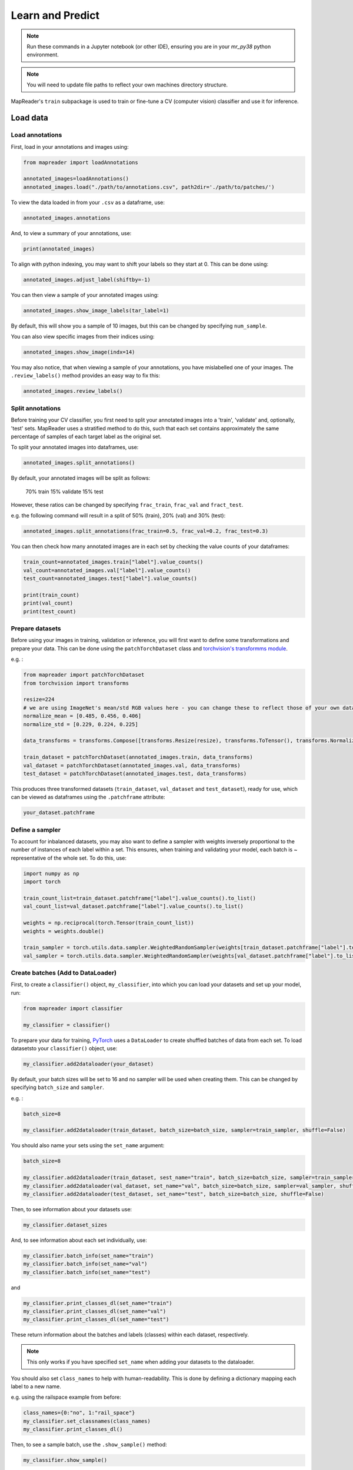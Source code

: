 Learn and Predict
==================

.. note:: Run these commands in a Jupyter notebook (or other IDE), ensuring you are in your `mr_py38` python environment.

.. note:: You will need to update file paths to reflect your own machines directory structure.

MapReader's ``train`` subpackage is used to train or fine-tune a CV (computer vision) classifier and use it for inference.

Load data
-----------

Load annotations
~~~~~~~~~~~~~~~~~~

First, load in your annotations and images using:

.. code :: python

    from mapreader import loadAnnotations
    
    annotated_images=loadAnnotations()
    annotated_images.load("./path/to/annotations.csv", path2dir='./path/to/patches/')

To view the data loaded in from your ``.csv`` as a dataframe, use:

.. code :: python

    annotated_images.annotations

And, to view a summary of your annotations, use: 

.. code :: python

    print(annotated_images)

To align with python indexing, you may want to shift your labels so they start at 0. 
This can be done using:

.. code :: python

    annotated_images.adjust_label(shiftby=-1)

You can then view a sample of your annotated images using:

.. code :: python

    annotated_images.show_image_labels(tar_label=1)

.. image:: ../figures/show_image_labels_10.png
    :width: 400px


By default, this will show you a sample of 10 images, but this can be changed by specifying ``num_sample``. 

You can also view specific images from their indices using:

.. code :: python

    annotated_images.show_image(indx=14)

.. image:: ../figures/show_image.png
    :width: 400px


You may also notice, that when viewing a sample of your annotations, you have mislabelled one of your images.
The ``.review_labels()`` method provides an easy way to fix this:

.. code :: python

    annotated_images.review_labels()

Split annotations
~~~~~~~~~~~~~~~~~~

Before training your CV classifier, you first need to split your annotated images into a 'train', 'validate' and, optionally, 'test' sets.
MapReader uses a stratified method to do this, such that each set contains approximately the same percentage of samples of each target label as the original set.

To split your annotated images into dataframes, use: 

.. code :: python

    annotated_images.split_annotations()

By default, your annotated images will be split as follows:

    70% train
    15% validate
    15% test

However, these ratios can be changed by specifying ``frac_train``, ``frac_val`` and ``fract_test``.

e.g. the following command will result in a split of 50% (train), 20% (val) and 30% (test): 

.. code :: python

    annotated_images.split_annotations(frac_train=0.5, frac_val=0.2, frac_test=0.3)

You can then check how many annotated images are in each set by checking the value counts of your dataframes:

.. code :: python

    train_count=annotated_images.train["label"].value_counts()
    val_count=annotated_images.val["label"].value_counts()
    test_count=annotated_images.test["label"].value_counts()
    
    print(train_count)
    print(val_count)
    print(test_count)

Prepare datasets
~~~~~~~~~~~~~~~~~

Before using your images in training, validation or inference, you will first want to define some transformations and prepare your data.
This can be done using the ``patchTorchDataset`` class and `torchvision's transformms module <https://pytorch.org/vision/stable/transforms.html>`_. 

e.g. :

.. code :: python

    from mapreader import patchTorchDataset
    from torchvision import transforms
    
    resize=224
    # we are using ImageNet's mean/std RGB values here - you can change these to reflect those of your own dataset if you like
    normalize_mean = [0.485, 0.456, 0.406]
    normalize_std = [0.229, 0.224, 0.225]

    data_transforms = transforms.Compose([transforms.Resize(resize), transforms.ToTensor(), transforms.Normalize(normalize_mean,normalize_std)])

    train_dataset = patchTorchDataset(annotated_images.train, data_transforms)
    val_dataset = patchTorchDataset(annotated_images.val, data_transforms)
    test_dataset = patchTorchDataset(annotated_images.test, data_transforms)

This produces three transformed datasets (``train_dataset``, ``val_dataset`` and ``test_dataset``), ready for use, which can be viewed as dataframes using the ``.patchframe`` attribute:

.. code :: python

    your_dataset.patchframe

Define a sampler
~~~~~~~~~~~~~~~~~~

To account for inbalanced datasets, you may also want to define a sampler with weights inversely proportional to the number of instances of each label within a set. 
This ensures, when training and validating your model, each batch is ~ representative of the whole set.
To do this, use: 

.. code :: python

    import numpy as np
    import torch

    train_count_list=train_dataset.patchframe["label"].value_counts().to_list()
    val_count_list=val_dataset.patchframe["label"].value_counts().to_list()

    weights = np.reciprocal(torch.Tensor(train_count_list))
    weights = weights.double()

    train_sampler = torch.utils.data.sampler.WeightedRandomSampler(weights[train_dataset.patchframe["label"].to_list()], num_samples=sum(train_count_list))
    val_sampler = torch.utils.data.sampler.WeightedRandomSampler(weights[val_dataset.patchframe["label"].to_list()], num_samples=sum(val_count_list))

Create batches (Add to DataLoader)
~~~~~~~~~~~~~~~~~~~~~~~~~~~~~~~~~~~~~

First, to create a ``classifier()`` object, ``my_classifier``, into which you can load your datasets and set up your model, run:

.. code :: python

    from mapreader import classifier

    my_classifier = classifier()

To prepare your data for training, `PyTorch <https://pytorch.org/>`_ uses a ``DataLoader`` to create shuffled batches of data from each set. 
To load datasetsto your ``classifier()`` object, use: 

.. code :: python
    
    my_classifier.add2dataloader(your_dataset)

By default, your batch sizes will be set to 16 and no sampler will be used when creating them. 
This can be changed by specifying ``batch_size`` and ``sampler``.

e.g. :

.. code :: python

    batch_size=8

    my_classifier.add2dataloader(train_dataset, batch_size=batch_size, sampler=train_sampler, shuffle=False)

You should also name your sets using the ``set_name`` argument:

.. code :: python

    batch_size=8

    my_classifier.add2dataloader(train_dataset, sest_name="train", batch_size=batch_size, sampler=train_sampler, shuffle=False)
    my_classifier.add2dataloader(val_dataset, set_name="val", batch_size=batch_size, sampler=val_sampler, shuffle=False)
    my_classifier.add2dataloader(test_dataset, set_name="test", batch_size=batch_size, shuffle=False)
    
Then, to see information about your datasets use:

.. code :: python

    my_classifier.dataset_sizes

And, to see information about each set individually, use:

.. code :: python 

    my_classifier.batch_info(set_name="train")
    my_classifier.batch_info(set_name="val")
    my_classifier.batch_info(set_name="test")

and 

.. code :: python
    
    my_classifier.print_classes_dl(set_name="train")
    my_classifier.print_classes_dl(set_name="val")
    my_classifier.print_classes_dl(set_name="test")

These return information about the batches and labels (classes) within each dataset, respectively. 

.. note:: This only works if you have specified ``set_name`` when adding your datasets to the dataloader.

You should also set ``class_names`` to help with human-readability. 
This is done by defining a dictionary mapping each label to a new name. 

e.g. using the railspace example from before:

.. code :: python

    class_names={0:"no", 1:"rail_space"}
    my_classifier.set_classnames(class_names)
    my_classifier.print_classes_dl()

Then, to see a sample batch, use the ``.show_sample()`` method:

.. code :: python

    my_classifier.show_sample()

.. image:: ../figures/show_sample_train_8.png
    :width: 400px


By default, this will show you the first batch created from your training datasest, along with corresponding batch information (``.batch_info()``).
The ``batch_number`` and ``set_name``  arguments can be used to show different batches and datasets, respectively:

.. code :: python

    my_classifier.show_sample(set_name="val", batch_number=3)

.. image:: ../figures/show_sample_val_8.png
    :width: 400px


Option 1 - Fine-tune a pretrained model
-----------------------------------------

.. note:: if you are using your own model, skip to Option 2

Load a PyTorch model
~~~~~~~~~~~~~~~~~~~~~~

The `torchvision.models <https://pytorch.org/vision/stable/models.html>`__ subpackage contains a number of pre-trained models which can be loaded into your ``classifier()`` object.
These can be added in one of two ways:

    1.  Import a model directly from ``torchvision.models`` and then add to your ``classifier()`` object using ``.add_model()``:

        .. code :: python

            from torchvision import models
            from torch import nn

            my_model=models.resnet18(pretrained=True)

            # reshape the final layer (FC layer) of the neural network to output the same number of nodes as classes as in your dataset
            num_input_features=my_model.fc.in_features
            my_model.fc = nn.Linear(num_input_features, my_classifier.num_classes)

            my_classifier.add_model(my_model)

        `See this tutorial for further details on fine-tuning torchvision models <https://pytorch.org/tutorials/beginner/finetuning_torchvision_models_tutorial.html>`_

    2.  Add a model directly using ``.initialize_model()``:

        .. code :: python
        
            my_classifier.initialize_model("resnet18")
    
        By default, this will initiliase a pretrained model and reshape the last layer to output the same number of nodes as classes in your dataset (as above). 

Initialise optimiser and scheduler
^^^^^^^^^^^^^^^^^^^^^^^^^^^^^^^^^^^^

When training your model, you can either use one learning rate for all layers in your neural network or define layerwise learning rates (i.e. different learning rates for each layer in your neural network). 
Normally, when fine-tuning pretrained models, layerwise learning rates are favoured, with smaller learning rates assigned to the first layers and larger learning rates assigned to later layers.

To define layerwise learning rates, use ``.layerwise_lr()``:

.. code :: python 
    
    parameters_to_optimise = my_classifier.layerwise_lr(min_lr=1e-4, max_lr=1e-3)

This will return a list of parameters to optimise within each layer, with learning rates defined for each parameter.

By default, a linear function is used to distribute the learning rates (using ``min_lr`` for the first layer and ``max_lr`` for the last layer). 
This can be changed to a logarithmic function by specifying ``ltype="geomspace"``.

You should then tell your ``classifier()`` which parameters to optimise by initialising an optimiser using this ``parameters_to_optimise`` list.
This is done using ``.initialize_optimizer()``:

.. code :: python

    my_classifier.initialize_optimizer(params2optim=parameters_to_optimise)

As well as an optimiser, you should initialise a scheduler, which defines how often to adjust your learning rates during training, and define a criterion, which works out how well your model is performing and therefore how much to adjust your parameters. 
This is done using ``.initialize_scheduler()`` and ``.add_criterion()`` respectively:

.. code :: python
    
    my_classifier.initialize_scheduler()

    criterion = torch.nn.CrossEntropyLoss()
    my_classifier.add_criterion(criterion)

By default, your scheduler will be set up to adjust your learning rates every 10 epochs but can be adjusted by specifying ``scheduler_param_dict``.

We have used `PyTorch's cross-entropy loss function <https://pytorch.org/docs/stable/generated/torch.nn.CrossEntropyLoss.html>`_ as our criterion. 
You can change this if you would like.

Train/fine-tune your model
~~~~~~~~~~~~~~~~~~~~~~~~~~~~

To begin training/fine-tuning your model, use:

.. code :: python

    my_classifier.train()

By default, this will run 25 epochs of training and validating your model and save your model in a newly created ``./models`` directory. 
The ``num_epochs`` and ``save_model_dir`` arguments can be specified to change these:

.. code :: python

    my_classifier.train(num_epochs=10, save_model_dir='./path/to/models')

Other arguments you may want to specify when training your model include:

- ``phases``: phases to perform at each epoch
- ``tensorboard_path``: directory to save tensorboard files
- ``verbosity_level``: -1 (quiet), 0 (normal), 1 (verbose), 2 (very verbose), 3 (debug)

Plot metrics
^^^^^^^^^^^^^^^

Metrics are stored in a dictionary accesible via your ``.classifiers()`` objects ``.metrics`` attribute. 
To list these, use:

.. code :: python

    list(myclassifier.metrics.keys())

To view specific metrics from training/validating, use:

.. code :: python

    my_classifier.metrics["metric_to_view"]

e.g. :

.. code :: python

    my_classifier.metrics["epoch_fscore_micro_train"]

Or, to help visualise the progress of your training, metrics can be plotted using ``.plot_metric()``: 

.. code :: python

    my_classifier.plot_metric(y_axis=["epoch_loss_train", "epoch_loss_val"], y_label="Loss", legends=["Train", "Valid"])

.. image:: ../figures/loss.png
    :width: 400px


Option 2 - Load your own fine-tuned model 
--------------------------------------------

Load your model
~~~~~~~~~~~~~~~~~~

If you are using your own model, you can simply load it into your ``classifier()`` object using:

.. code :: python

    my_classifier.load("./path/to/model.pkl")

Inference 
-------------

Finally, to use your model for inference, use:

.. code :: python

    my_classifier.inference(set_name="your_dataset_name")

e.g. to run the trained model on the test dataset, use:

.. code :: python

    my_classifier.inference(set_name="test")

By default, metrics will not be calculated or added to the ``.metrics`` dictionary during inference.
So, to add these in so that they can be viewed and plotted, use ``.calculate_add_metrics()``: 

.. code :: python

    my_classifier.calculate_add_metrics(y_true=my_classifier.orig_label, y_pred=my_classifier.pred_label, y_score=my_classifier.pred_conf, phase="test")

Metrics from this inference can then be viewed as above. 

To see a sample of your inference results, use: 

.. code :: python

    my_classifier.inference_sample_results(set_name="your_dataset_name")

By default, this will show you 6 samples of your first class (label). 
The ``num_samples`` and ``class_index`` arguments can be specified to change this.

You may also want specify the minimum (and maximum) prediction confidence for your samples. 
This can be done using ``min_conf`` and ``max_conf``.

e.g. :

.. code :: python

    my_classifier.inference_sample_results(set_name="test", num_samples=3, class_index=1, min_conf=80)

    
